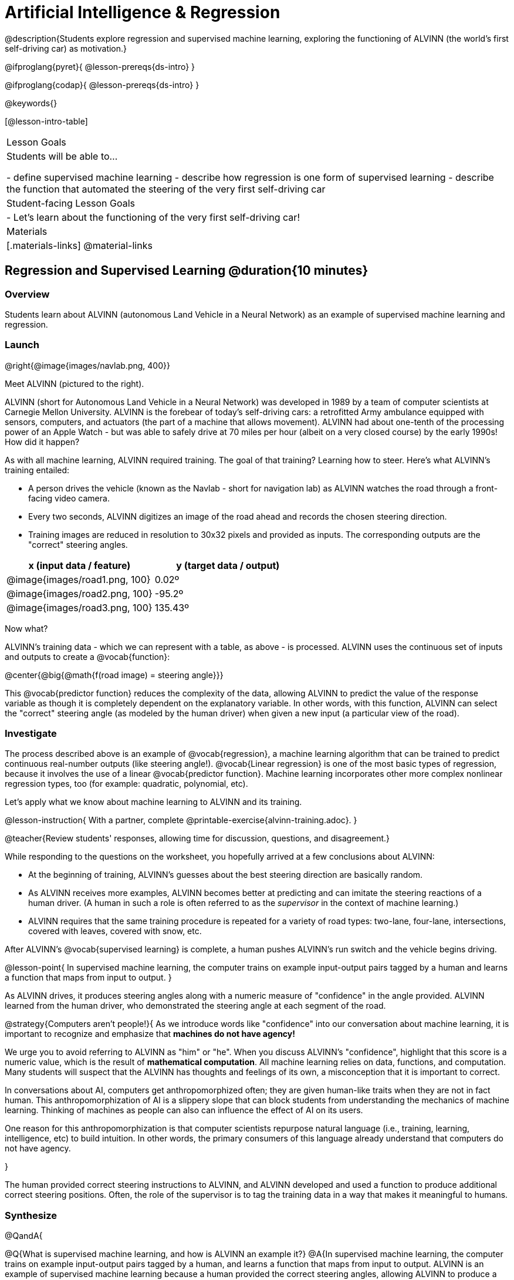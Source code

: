 = Artificial Intelligence &  Regression

@description{Students explore regression and supervised machine learning, exploring the functioning of ALVINN (the world's first self-driving car) as motivation.}

@ifproglang{pyret}{
@lesson-prereqs{ds-intro}
}

@ifproglang{codap}{
@lesson-prereqs{ds-intro}
}

@keywords{}

[@lesson-intro-table]
|===
| Lesson Goals
| Students will be able to...

- define supervised machine learning
- describe how regression is one form of supervised learning
- describe the function that automated the steering of the very first self-driving car

| Student-facing Lesson Goals
|

- Let's learn about the functioning of the very first self-driving car!


| Materials
|[.materials-links]
@material-links

|===

== Regression and Supervised Learning @duration{10 minutes}

=== Overview
Students learn about ALVINN (autonomous Land Vehicle in a Neural Network) as an example of supervised machine learning and regression.

=== Launch

@right{@image{images/navlab.png, 400}}

Meet ALVINN (pictured to the right).

ALVINN (short for Autonomous Land Vehicle in a Neural Network) was developed in 1989 by a team of computer scientists at Carnegie Mellon University. ALVINN is the forebear of today's self-driving cars: a retrofitted Army ambulance equipped with sensors, computers, and actuators (the part of a machine that allows movement). ALVINN had about one-tenth of the processing power of an Apple Watch - but was able to safely drive at 70 miles per hour (albeit on a very closed course) by the early 1990s! How did it happen?

As with all machine learning, ALVINN required training. The goal of that training? Learning how to steer. Here's what ALVINN's training entailed:

- A person drives the vehicle (known as the Navlab - short for navigation lab) as ALVINN watches the road through a front-facing video camera.
- Every two seconds, ALVINN digitizes an image of the road ahead and records the chosen steering direction.
- Training images are reduced in resolution to 30x32 pixels and provided as inputs. The corresponding outputs are the "correct" steering angles.


[cols="^.^1,^.^1", stripes="none", options="header"]
|===

| x (input data / feature) | y (target data / output)
| @image{images/road1.png, 100} 	| 0.02º
| @image{images/road2.png, 100} 	| -95.2º
| @image{images/road3.png, 100} 	| 135.43º

|===


Now what?

ALVINN's training data - which we can represent with a table, as above - is processed. ALVINN uses the continuous set of inputs and outputs to create a @vocab{function}:

@center{@big{@math{f(road image) = steering angle}}}

This @vocab{predictor function} reduces the complexity of the data, allowing ALVINN to predict the value of the response variable as though it is completely dependent on the explanatory variable. In other words, with this function, ALVINN can select the "correct" steering angle (as modeled by the human driver) when given a new input (a particular view of the road).

=== Investigate

The process described above is an example of @vocab{regression}, a machine learning algorithm that can be trained to predict continuous real-number outputs (like steering angle!). @vocab{Linear regression} is one of the most basic types of regression, because it involves the use of a linear @vocab{predictor function}. Machine learning incorporates other more complex nonlinear regression types, too (for example: quadratic, polynomial, etc).

Let's apply what we know about machine learning to ALVINN and its training.

@lesson-instruction{
With a partner, complete @printable-exercise{alvinn-training.adoc}.
}

@teacher{Review students' responses, allowing time for discussion, questions, and disagreement.}

While responding to the questions on the worksheet, you hopefully arrived at a few conclusions about ALVINN:

- At the beginning of training, ALVINN's guesses about the best steering direction are basically random.
- As ALVINN receives more examples, ALVINN becomes better at predicting and can imitate the steering reactions of a human driver. (A human in such a role is often referred to as the _supervisor_ in the context of machine learning.)
- ALVINN requires that the same training procedure is repeated for a variety of road types: two-lane, four-lane, intersections, covered with leaves, covered with snow, etc.

After ALVINN's @vocab{supervised learning} is complete, a human pushes ALVINN's run switch and the vehicle begins driving.


@lesson-point{
In supervised machine learning, the computer trains on example input-output pairs tagged by a human and learns a function that maps from input to output.
}

As ALVINN drives, it produces steering angles along with a numeric measure of "confidence" in the angle provided. ALVINN learned from the human driver, who demonstrated the steering angle at each segment of the road.

@strategy{Computers aren't people!}{
As we introduce words like "confidence" into our conversation about machine learning, it is important to recognize and emphasize that *machines do not have agency!*

We urge you to avoid referring to ALVINN as "him" or "he". When you discuss ALVINN's "confidence", highlight that this score is a numeric value, which is the result of *mathematical computation*. All machine learning relies on data, functions, and computation. Many students will suspect that the ALVINN has thoughts and feelings of its own, a misconception that it is important to correct.

In conversations about AI, computers get anthropomorphized often; they are given human-like traits when they are not in fact human. This anthropomorphization of AI is a slippery slope that can block students from understanding the mechanics of machine learning. Thinking of machines as people can also can influence the effect of AI on its users.

One reason for this anthropomorphization is that computer scientists repurpose natural language (i.e., training, learning, intelligence, etc) to build intuition. In other words, the primary consumers of this language already understand that computers do not have agency.

}

The human provided correct steering instructions to ALVINN, and ALVINN developed and used a function to produce additional correct steering positions. Often, the role of the supervisor is to tag the training data in a way that makes it meaningful to humans.

=== Synthesize

@QandA{

@Q{What is supervised machine learning, and how is ALVINN an example it?}
@A{In supervised machine learning, the computer trains on example input-output pairs tagged by a human, and learns a function that maps from input to output. ALVINN is an example of supervised machine learning because a human provided the correct steering angles, allowing ALVINN to produce a predictor function.}

@Q{Imagine that ALVINN is trained on _incorrect_ steering instructions. For instance, the driver veers off the road, fails to drive in a straight line, and merges improperly. What type of driving can we expect from ALVINN?}
@A{ALVINN will also veer of the road, fail to drive in a straight line, a merge improperly.}
}



